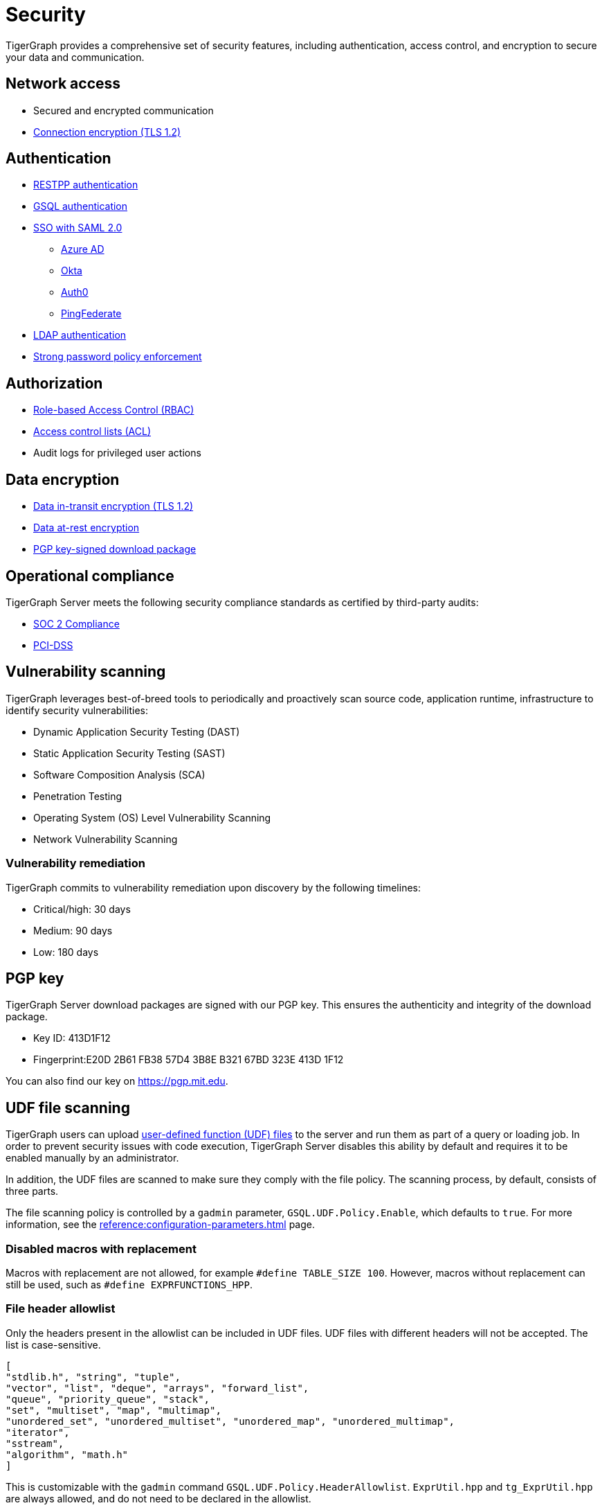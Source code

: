 = Security
:description: Overview of security features in TigerGraph.

TigerGraph provides a comprehensive set of security features, including authentication, access control, and encryption to secure your data and communication.

== Network access

* Secured and encrypted communication
* xref:encrypting-connections.adoc[Connection encryption (TLS 1.2)]

== Authentication

* xref:user-access:enabling-user-authentication.adoc#_enable_restpp_authentication[RESTPP authentication]
* xref:user-access:enabling-user-authentication.adoc#_enable_gsql_authentication[GSQL authentication]
* xref:user-access:sso.adoc[SSO with SAML 2.0]
** xref:user-access:sso.adoc#_azure_ad[Azure AD]
** xref:user-access:sso.adoc#_okta[Okta]
** xref:user-access:sso.adoc#_auth0[Auth0]
** xref:user-access:sso.adoc#_pingfederate[PingFederate]
* xref:user-access:ldap.adoc[LDAP authentication]
* xref:password-policy.adoc[Strong password policy enforcement]

== Authorization

* xref:user-access:access-control-model.adoc#_role_based_access_control[Role-based Access Control (RBAC)]
* xref:user-access:access-control-model.adoc#_access_control_lists[Access control lists (ACL)]
* Audit logs for privileged user actions

== Data encryption
* xref:encrypting-connections.adoc[Data in-transit encryption (TLS 1.2)]
* xref:encrypting-data-at-rest.adoc[Data at-rest encryption]
* <<_pgp_key,PGP key-signed download package>>

== Operational compliance
TigerGraph Server meets the following security compliance standards as certified by third-party audits:

* https://www.tigergraph.com/soc-2/[SOC 2 Compliance]
* https://www.tigergraph.com/compliance/[PCI-DSS]

== Vulnerability scanning
TigerGraph leverages best-of-breed tools to periodically and proactively scan source code, application runtime, infrastructure to identify security vulnerabilities:

* Dynamic Application Security Testing (DAST)
* Static Application Security Testing (SAST)
* Software Composition Analysis (SCA)
* Penetration Testing
* Operating System (OS) Level Vulnerability Scanning
* Network Vulnerability Scanning

=== Vulnerability remediation

TigerGraph commits to vulnerability remediation upon discovery by the following timelines:

* Critical/high: 30 days
* Medium: 90 days
* Low: 180 days

[#_pgp_key]
== PGP key

TigerGraph Server download packages are signed with our PGP key.
This ensures the authenticity and integrity of the download package.

* Key ID: 413D1F12
* Fingerprint:E20D 2B61 FB38 57D4 3B8E  B321 67BD 323E 413D 1F12

You can also find our key on link:https://pgp.mit.edu[].

[#_udf_file_scanning]
== UDF file scanning

TigerGraph users can upload xref:gsql-ref:querying:func/query-user-defined-functions.adoc[user-defined function (UDF) files] to the server and run them as part of a query or loading job.
In order to prevent security issues with code execution, TigerGraph Server disables this ability by default and requires it to be enabled manually by an administrator.

In addition, the UDF files are scanned to make sure they comply with the file policy. The scanning process, by default, consists of three parts.

The file scanning policy is controlled by a `gadmin` parameter, `GSQL.UDF.Policy.Enable`, which defaults to `true`. For more information, see the xref:reference:configuration-parameters.adoc[] page.

=== Disabled macros with replacement

Macros with replacement are not allowed, for example `#define TABLE_SIZE 100`.
However, macros without replacement can still be used, such as `#define EXPRFUNCTIONS_HPP`.

=== File header allowlist

Only the headers present in the allowlist can be included in UDF files.
UDF files with different headers will not be accepted.
The list is case-sensitive.

[source, json]
----
[
"stdlib.h", "string", "tuple",
"vector", "list", "deque", "arrays", "forward_list",
"queue", "priority_queue", "stack",
"set", "multiset", "map", "multimap",
"unordered_set", "unordered_multiset", "unordered_map", "unordered_multimap",
"iterator",
"sstream",
"algorithm", "math.h"
]
----

This is customizable with the `gadmin` command `GSQL.UDF.Policy.HeaderAllowlist`. `ExprUtil.hpp` and `tg_ExprUtil.hpp` are always allowed, and do not need to be declared in the allowlist.

=== File header blocklist

TigerGraph also has a non-modifiable blocklist that prevents certain C{plus}{plus} features from being used.
For security reasons, this list is not publicly available.
Contact support@tigergraph.com for more details about the blocklist policy.